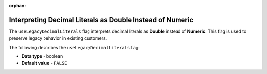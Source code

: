:orphan:


.. _use_legacy_decimal_literals:

**********************************************************
Interpreting Decimal Literals as Double Instead of Numeric
**********************************************************

The ``useLegacyDecimalLiterals`` flag interprets decimal literals as **Double** instead of **Numeric**. This flag is used to preserve legacy behavior in existing customers.

The following describes the ``useLegacyDecimalLiterals`` flag:

* **Data type** - boolean
* **Default value** - ``FALSE``
